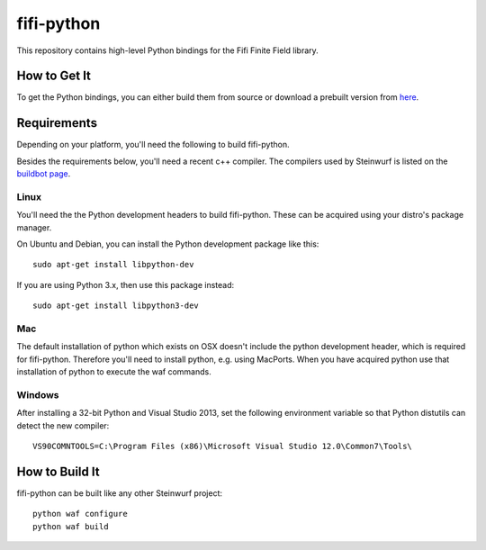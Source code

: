 ===========
fifi-python
===========

This repository contains high-level Python bindings for the Fifi Finite Field
library.

How to Get It
=============
To get the Python bindings, you can either build them from source or download
a prebuilt version from `here`_.

.. _here: http://bongo.steinwurf.dk/files/bin/fifi-python


Requirements
============

Depending on your platform, you'll need the following to build fifi-python.

Besides the requirements below, you'll need a recent c++ compiler.
The compilers used by Steinwurf is listed on the `buildbot page`_.

.. _buildbot page: http://buildbot.steinwurf.dk

Linux
-----
You'll need the the Python development headers to build fifi-python. These can
be acquired using your distro's package manager.

On Ubuntu and Debian, you can install the Python development package like this::

    sudo apt-get install libpython-dev

If you are using Python 3.x, then use this package instead::

    sudo apt-get install libpython3-dev

Mac
---

The default installation of python which exists on OSX doesn't include the
python development header, which is required for fifi-python.
Therefore you'll need to install python, e.g. using MacPorts.
When you have acquired python use that installation of python to execute the
waf commands.

Windows
-------

After installing a 32-bit Python and Visual Studio 2013, set the following
environment variable so that Python distutils can detect the new compiler::

  VS90COMNTOOLS=C:\Program Files (x86)\Microsoft Visual Studio 12.0\Common7\Tools\

How to Build It
===============

fifi-python can be built like any other Steinwurf project::

  python waf configure
  python waf build
